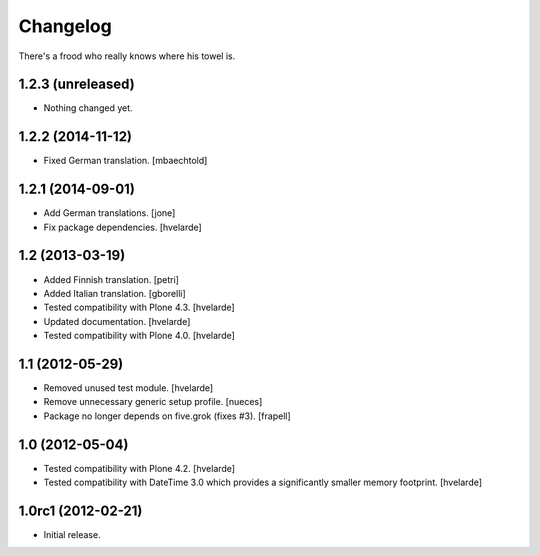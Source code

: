 Changelog
=========

There's a frood who really knows where his towel is.

1.2.3 (unreleased)
------------------

- Nothing changed yet.


1.2.2 (2014-11-12)
------------------

- Fixed German translation. [mbaechtold]


1.2.1 (2014-09-01)
------------------

- Add German translations. [jone]

- Fix package dependencies. [hvelarde]


1.2 (2013-03-19)
----------------

- Added Finnish translation. [petri]

- Added Italian translation. [gborelli]

- Tested compatibility with Plone 4.3. [hvelarde]

- Updated documentation. [hvelarde]

- Tested compatibility with Plone 4.0. [hvelarde]


1.1 (2012-05-29)
----------------

- Removed unused test module. [hvelarde]

- Remove unnecessary generic setup profile. [nueces]

- Package no longer depends on five.grok (fixes #3). [frapell]


1.0 (2012-05-04)
----------------

- Tested compatibility with Plone 4.2. [hvelarde]

- Tested compatibility with DateTime 3.0 which provides a significantly
  smaller memory footprint. [hvelarde]


1.0rc1 (2012-02-21)
-------------------

- Initial release.
